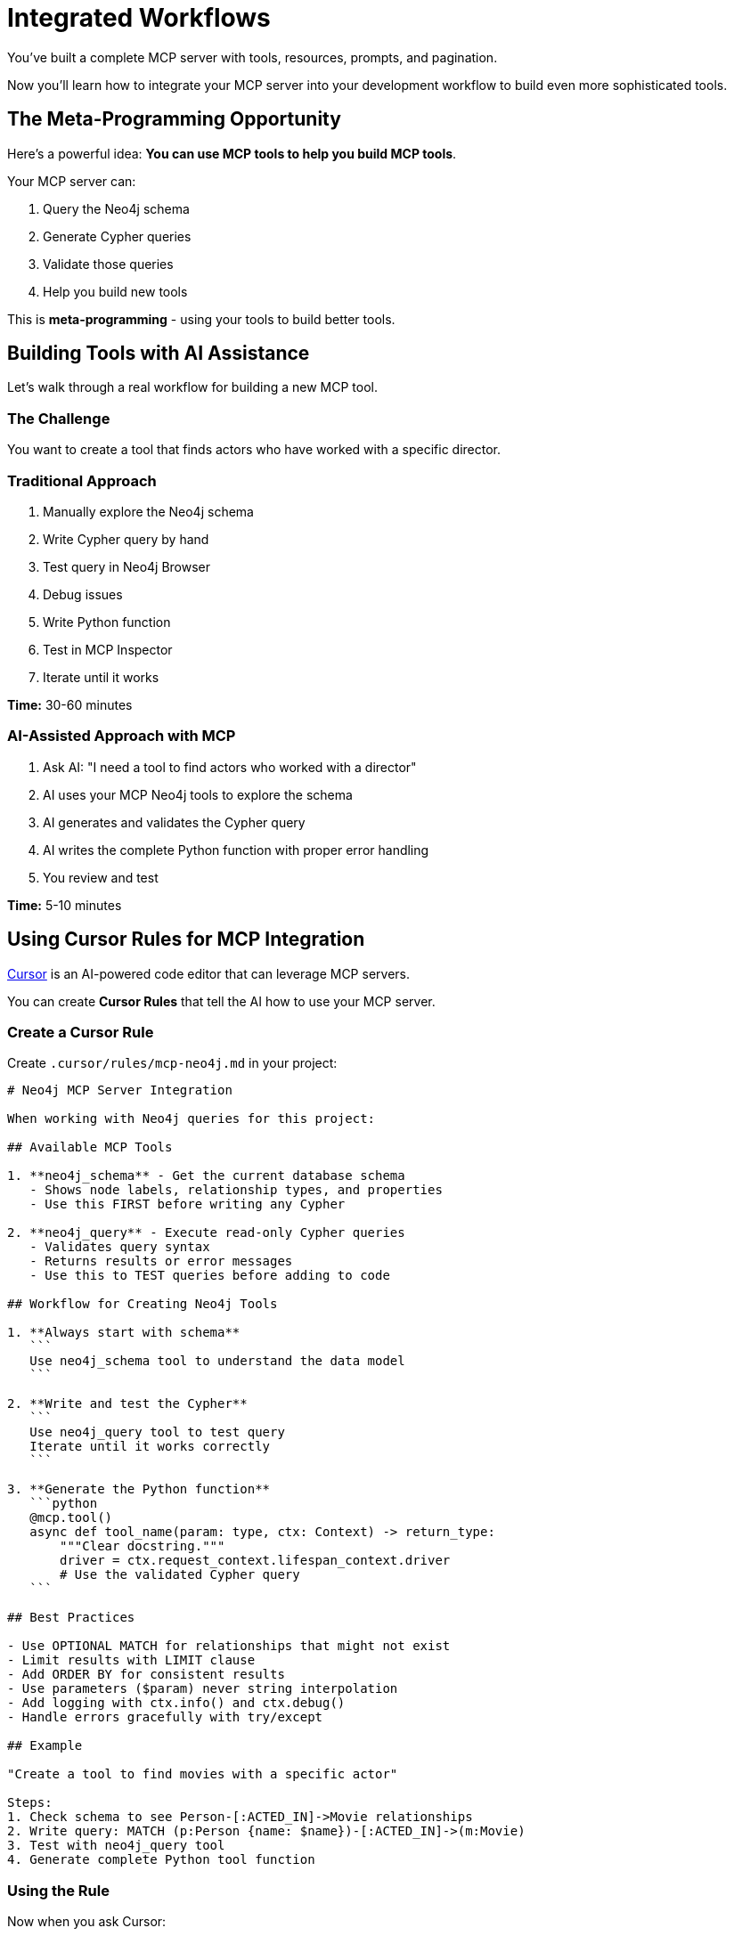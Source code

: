 = Integrated Workflows
:type: lesson
:order: 1


You've built a complete MCP server with tools, resources, prompts, and pagination.

Now you'll learn how to integrate your MCP server into your development workflow to build even more sophisticated tools.


== The Meta-Programming Opportunity

Here's a powerful idea: **You can use MCP tools to help you build MCP tools**.


Your MCP server can:

1. Query the Neo4j schema
2. Generate Cypher queries
3. Validate those queries
4. Help you build new tools


This is **meta-programming** - using your tools to build better tools.


== Building Tools with AI Assistance

Let's walk through a real workflow for building a new MCP tool.


=== The Challenge

You want to create a tool that finds actors who have worked with a specific director.


=== Traditional Approach

1. Manually explore the Neo4j schema
2. Write Cypher query by hand
3. Test query in Neo4j Browser
4. Debug issues
5. Write Python function
6. Test in MCP Inspector
7. Iterate until it works


**Time:** 30-60 minutes


=== AI-Assisted Approach with MCP

1. Ask AI: "I need a tool to find actors who worked with a director"
2. AI uses your MCP Neo4j tools to explore the schema
3. AI generates and validates the Cypher query
4. AI writes the complete Python function with proper error handling
5. You review and test


**Time:** 5-10 minutes


== Using Cursor Rules for MCP Integration

link:https://cursor.sh[Cursor^] is an AI-powered code editor that can leverage MCP servers.

You can create **Cursor Rules** that tell the AI how to use your MCP server.


=== Create a Cursor Rule

Create `.cursor/rules/mcp-neo4j.md` in your project:

[source,markdown]
----
# Neo4j MCP Server Integration

When working with Neo4j queries for this project:

## Available MCP Tools

1. **neo4j_schema** - Get the current database schema
   - Shows node labels, relationship types, and properties
   - Use this FIRST before writing any Cypher

2. **neo4j_query** - Execute read-only Cypher queries
   - Validates query syntax
   - Returns results or error messages
   - Use this to TEST queries before adding to code

## Workflow for Creating Neo4j Tools

1. **Always start with schema**
   ```
   Use neo4j_schema tool to understand the data model
   ```

2. **Write and test the Cypher**
   ```
   Use neo4j_query tool to test query
   Iterate until it works correctly
   ```

3. **Generate the Python function**
   ```python
   @mcp.tool()
   async def tool_name(param: type, ctx: Context) -> return_type:
       """Clear docstring."""
       driver = ctx.request_context.lifespan_context.driver
       # Use the validated Cypher query
   ```

## Best Practices

- Use OPTIONAL MATCH for relationships that might not exist
- Limit results with LIMIT clause
- Add ORDER BY for consistent results
- Use parameters ($param) never string interpolation
- Add logging with ctx.info() and ctx.debug()
- Handle errors gracefully with try/except

## Example

"Create a tool to find movies with a specific actor"

Steps:
1. Check schema to see Person-[:ACTED_IN]->Movie relationships
2. Write query: MATCH (p:Person {name: $name})-[:ACTED_IN]->(m:Movie)
3. Test with neo4j_query tool
4. Generate complete Python tool function
----


=== Using the Rule

Now when you ask Cursor:

> "Create a tool to find directors who worked with Keanu Reeves"

Cursor will:

1. Use your MCP server to get the schema
2. Understand the Person and DIRECTED relationships
3. Generate and test a Cypher query
4. Write the complete Python function with proper structure


== Iterative Development with MCP

MCP enables an iterative workflow:


=== Iteration 1: Basic Query

[source,python]
----
@mcp.tool()
async def find_directors_for_actor(actor_name: str, ctx: Context) -> list[dict]:
    """Find directors who worked with an actor."""
    
    driver = ctx.request_context.lifespan_context.driver
    
    records, _, _ = await driver.execute_query(
        """
        MATCH (p:Person {name: $actor_name})-[:ACTED_IN]->(m:Movie)<-[:DIRECTED]-(d:Person)
        RETURN DISTINCT d.name AS director
        """,
        actor_name=actor_name
    )
    
    return [r.data() for r in records]
----


=== Iteration 2: Add Movie Information

Ask AI: "Include which movies they worked together on"

[source,python]
----
@mcp.tool()
async def find_directors_for_actor(actor_name: str, ctx: Context) -> list[dict]:
    """Find directors who worked with an actor."""
    
    records, _, _ = await driver.execute_query(
        """
        MATCH (p:Person {name: $actor_name})-[:ACTED_IN]->(m:Movie)<-[:DIRECTED]-(d:Person)
        RETURN d.name AS director, 
               collect(m.title) AS movies
        ORDER BY size(movies) DESC
        """,
        actor_name=actor_name
    )
    
    return [r.data() for r in records]
----


=== Iteration 3: Add Error Handling and Logging

Ask AI: "Add proper error handling and logging"

[source,python]
----
@mcp.tool()
async def find_directors_for_actor(actor_name: str, ctx: Context) -> list[dict]:
    """Find directors who worked with an actor."""
    
    await ctx.info(f"Finding directors who worked with {actor_name}")
    
    driver = ctx.request_context.lifespan_context.driver
    
    try:
        # First check if actor exists
        check_records, _, _ = await driver.execute_query(
            "MATCH (p:Person {name: $name}) RETURN count(p) AS count",
            name=actor_name
        )
        
        if check_records[0]["count"] == 0:
            await ctx.warning(f"Actor '{actor_name}' not found in database")
            return []
        
        # Find directors
        records, _, _ = await driver.execute_query(
            """
            MATCH (p:Person {name: $actor_name})-[:ACTED_IN]->(m:Movie)<-[:DIRECTED]-(d:Person)
            RETURN d.name AS director, 
                   collect(m.title) AS movies,
                   count(m) AS collaboration_count
            ORDER BY collaboration_count DESC
            """,
            actor_name=actor_name
        )
        
        results = [r.data() for r in records]
        await ctx.info(f"Found {len(results)} directors who worked with {actor_name}")
        
        return results
        
    except Exception as e:
        await ctx.error(f"Query failed: {str(e)}")
        raise
----


## Building a Text-to-Cypher Tool

One of the most powerful tools you can build is one that generates Cypher queries from natural language.


This tool would:

1. Accept a natural language question
2. Use the Neo4j schema to understand what's possible
3. Generate an appropriate Cypher query
4. Execute and return results


**Example usage:**

> "Show me action movies from the 1990s"

The tool would:

1. Understand you want Movies
2. Know there's a Genre relationship
3. Generate: `MATCH (m:Movie)-[:IN_GENRE]->(g:Genre {name: 'Action'}) WHERE m.released >= 1990 AND m.released < 2000 RETURN m`
4. Execute and return results


**This is exactly what you'll build in the next challenge!**


== The Power of MCP in Development

MCP transforms your development workflow:


**Without MCP:**

* Manual schema exploration
* Trial and error with queries
* Repetitive code patterns
* Slow iteration cycles


**With MCP:**

* AI-assisted query generation
* Automated testing with your tools
* Faster iteration
* More sophisticated features


**The result:** You can build more complex tools in less time with higher quality.


[.summary]
== Summary

In this lesson, you learned about integrated workflows with MCP:

* **Meta-programming** - Using MCP tools to build MCP tools
* **Cursor Rules** - Configure AI assistants to use your MCP server
* **Iterative development** - Rapidly improve tools with AI assistance
* **AI-assisted queries** - Generate and validate Cypher with MCP
* **Text-to-Cypher** - Build tools that understand natural language

MCP isn't just about the tools you create - it's about empowering the development process itself.

In the next challenge, you'll build a text-to-Cypher tool that brings this all together.
